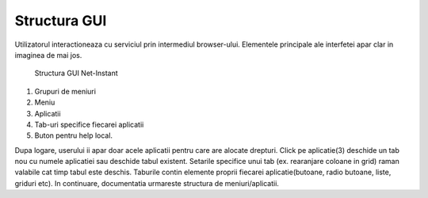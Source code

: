 Structura GUI
=============

Utilizatorul interactioneaza cu serviciul prin intermediul browser-ului. Elementele principale ale interfetei apar clar in imaginea de mai jos.

.. figure:: static/res_img/struct1.jpeg
   :width: 450pt

   Structura GUI Net-Instant

1. Grupuri de meniuri
2. Meniu
3. Aplicatii
4. Tab-uri specifice fiecarei aplicatii
5. Buton pentru help local.

Dupa logare, userului ii apar doar acele aplicatii pentru care are alocate drepturi. Click pe aplicatie(3) deschide un tab nou cu numele aplicatiei sau deschide tabul existent. Setarile specifice unui tab (ex. rearanjare coloane in grid) raman valabile cat timp tabul este deschis. Taburile contin elemente proprii fiecarei aplicatie(butoane, radio butoane, liste, griduri etc). In continuare, documentatia urmareste structura de meniuri/aplicatii.